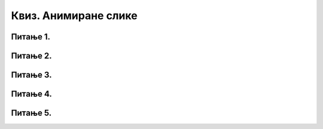 Квиз. Анимиране слике
=====================

Питање 1.
~~~~~~~~~

.. fillintheblank:: L79P1

    Kако се назива поступак стварања слике у покрету у правилним временским интервалима? Унеси одговор малим словима ћириличним писмом.

    Одговор: |blank|

    - :^анимација$: Тачно
      :x: Одговор није тачан.

Питање 2.
~~~~~~~~~

.. mchoice:: L79P2
    :answer_a: да
    :feedback_a: Тачно    
    :answer_b: не
    :feedback_b: Нетачно
    :correct: a

	Да ли је тачно тврђење: "Свака анимирана слика је сачињена од више слика, па је за израду анимације потребно да се припреми већи број слика истих димензија."? Означи тачан одговор.

Питање 3.
~~~~~~~~~

.. mchoice:: L79P3
    :answer_a: компримовани формат са губитком квалитетa слике. 
    :feedback_a: Нетачно    
    :answer_b: компримовани формат без губитака квалитетa слике. 
    :feedback_b: Тачно
    :correct: b

	Шта представља GIF (Graphics Interchange Format)?


Питање 4.
~~~~~~~~~

.. mchoice:: L79P4
    :answer_a: да
    :feedback_a: Тачно    
    :answer_b: не
    :feedback_b: Нетачно
    :correct: a

	Да ли је тачно тврђење: "Брзина којом се слике мењају мери се бројем промена тих слика у секунди и означава се са fps (frames per second)."? Означи тачан одговор.

Питање 5.
~~~~~~~~~

.. mchoice:: L79P5
    :answer_a: да
    :feedback_a: Нетачно    
    :answer_b: не
    :feedback_b: Тачно
    :correct: b

	Да ли је анимирану слику могуће приказати у програмима за преглед слика? Означи тачан одговор.
